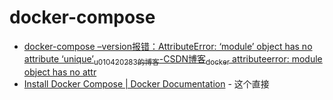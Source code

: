 * docker-compose
  + [[https://blog.csdn.net/u010420283/article/details/104049740][docker-compose --version报错：AttributeError: ‘module’ object has no attribute ‘unique’_u010420283的博客-CSDN博客_docker attributeerror: module object has no attr]]
  + [[https://docs.docker.com/compose/install/][Install Docker Compose | Docker Documentation]] - 这个直接

